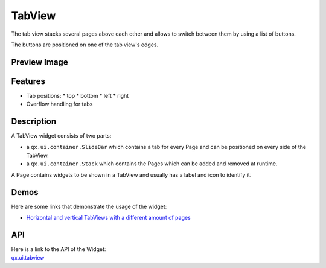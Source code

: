.. _pages/widget/tabview#tabview:

TabView
*******
The tab view stacks several pages above each other and allows to switch
between them by using a list of buttons.

The buttons are positioned on one of the tab view's edges.

.. _pages/widget/tabview#preview_image:

Preview Image
-------------
|widget/tabview.png|

.. |widget/tabview.png| image:: /pages/widget/tabview.png

.. _pages/widget/tabview#features:

Features
--------
* Tab positions:
  * top
  * bottom
  * left
  * right
* Overflow handling for tabs

.. _pages/widget/tabview#description:

Description
-----------

A TabView widget consists of two parts:

* a ``qx.ui.container.SlideBar`` which contains a tab for every Page and can be positioned on every side of the TabView.
* a ``qx.ui.container.Stack`` which contains the Pages which can be added and removed at runtime.

A Page contains widgets to be shown in a TabView and usually has a label and icon to identify it.

.. _pages/widget/tabview#demos:

Demos
-----
Here are some links that demonstrate the usage of the widget:

* `Horizontal and vertical TabViews with a different amount of pages <http://demo.qooxdoo.org/1.2.x/demobrowser/index.html#widget~TabView.html>`_

.. _pages/widget/tabview#api:

API
---
| Here is a link to the API of the Widget:
| `qx.ui.tabview <http://demo.qooxdoo.org/1.2.x/apiviewer/index.html#qx.ui.tabview>`_

